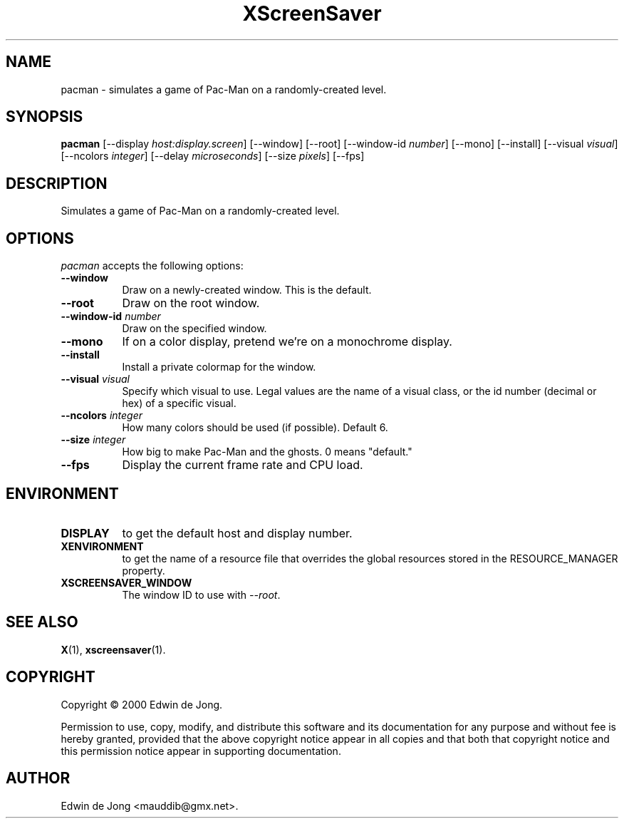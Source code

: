 .TH XScreenSaver 1 "12-Feb-2004" "X Version 11"
.SH NAME
pacman \- simulates a game of Pac-Man on a randomly-created level.
.SH SYNOPSIS
.B pacman
[\-\-display \fIhost:display.screen\fP]
[\-\-window]
[\-\-root]
[\-\-window\-id \fInumber\fP]
[\-\-mono]
[\-\-install]
[\-\-visual \fIvisual\fP]
[\-\-ncolors \fIinteger\fP]
[\-\-delay \fImicroseconds\fP]
[\-\-size \fIpixels\fP]
[\-\-fps]
.SH DESCRIPTION
Simulates a game of Pac-Man on a randomly-created level.
.SH OPTIONS
.I pacman
accepts the following options:
.TP 8
.B \-\-window
Draw on a newly-created window.  This is the default.
.TP 8
.B \-\-root
Draw on the root window.
.TP 8
.B \-\-window\-id \fInumber\fP
Draw on the specified window.
.TP 8
.B \-\-mono 
If on a color display, pretend we're on a monochrome display.
.TP 8
.B \-\-install
Install a private colormap for the window.
.TP 8
.B \-\-visual \fIvisual\fP
Specify which visual to use.  Legal values are the name of a visual class,
or the id number (decimal or hex) of a specific visual.
.TP 8
.B \-\-ncolors \fIinteger\fP
How many colors should be used (if possible).  Default 6.
.TP 8
.B \-\-size \fIinteger\fP
How big to make Pac-Man and the ghosts.  0 means "default."
.TP 8
.B \-\-fps
Display the current frame rate and CPU load.
.SH ENVIRONMENT
.PP
.TP 8
.B DISPLAY
to get the default host and display number.
.TP 8
.B XENVIRONMENT
to get the name of a resource file that overrides the global resources
stored in the RESOURCE_MANAGER property.
.TP 8
.B XSCREENSAVER_WINDOW
The window ID to use with \fI\-\-root\fP.
.SH SEE ALSO
.BR X (1),
.BR xscreensaver (1).
.SH COPYRIGHT
Copyright \(co 2000 Edwin de Jong.

Permission to use, copy, modify, and distribute this software and its
documentation for any purpose and without fee is hereby granted,
provided that the above copyright notice appear in all copies and that
both that copyright notice and this permission notice appear in
supporting documentation. 
.SH AUTHOR
Edwin de Jong <mauddib@gmx.net>.
